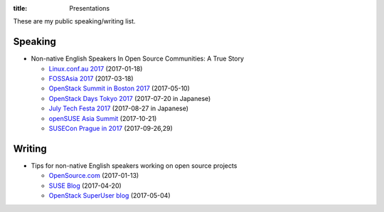 :title: Presentations

These are my public speaking/writing list.

Speaking
========

* Non-native English Speakers In Open Source Communities: A True Story

  * `Linux.conf.au 2017
    <https://lca2017.linux.org.au/schedule/presentation/70/>`_ (2017-01-18)
  * `FOSSAsia 2017 <https://2017.fossasia.org/tracks.html#2937>`_ (2017-03-18)
  * `OpenStack Summit in Boston 2017
    <https://www.openstack.org/summit/boston-2017/summit-schedule/events/17571/non-native-english-speakers-in-the-openstack-community-a-true-story>`_
    (2017-05-10)
  * `OpenStack Days Tokyo 2017
    <http://openstackdays.com/program-detail/#d1p8s6>`_
    (2017-07-20 in Japanese)
  * `July Tech Festa 2017 <http://2017.techfesta.jp/speakers#E30>`_
    (2017-08-27 in Japanese)
  * `openSUSE Asia Summit
    <https://events.opensuse.org/conference/summitasia17/program/proposal/1540>`_ (2017-10-21)
  * `SUSECon Prague in 2017
    <https://susecon17.smarteventscloud.com/connect/search.ww?searchPhrase=TUT122489>`_ (2017-09-26,29)

Writing
=======

* Tips for non-native English speakers working on open source projects

  * `OpenSource.com
    <https://opensource.com/article/17/1/non-native-speakers-take-open-source-communities>`_
    (2017-01-13)
  * `SUSE Blog
    <https://www.suse.com/communities/blog/tips-non-native-english-speakers-working-open-source-projects/>`_
    (2017-04-20)
  * `OpenStack SuperUser blog
    <http://superuser.openstack.org/articles/esl-open-source-projects/>`_
    (2017-05-04)

